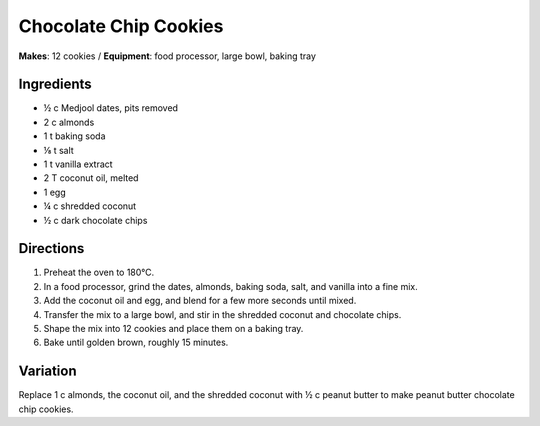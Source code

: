 .. |o| unicode:: U+00B0
    :trim:

Chocolate Chip Cookies
=======================
**Makes**: 12 cookies /
**Equipment**: food processor, large bowl, baking tray


Ingredients
-----------
- ½ c   Medjool dates, pits removed
- 2   c   almonds
- 1   t   baking soda
- ⅛     t   salt
- 1   t   vanilla extract
- 2   T   coconut oil, melted
- 1       egg
- ¼     c   shredded coconut
- ½     c   dark chocolate chips


Directions
----------
#. Preheat the oven to 180 |o| C.
#. In a food processor, grind the dates, almonds, baking soda, salt, and vanilla into a fine mix.
#. Add the coconut oil and egg, and blend for a few more seconds until mixed.
#. Transfer the mix to a large bowl, and stir in the shredded coconut and chocolate chips.
#. Shape the mix into 12 cookies and place them on a baking tray.
#. Bake until golden brown, roughly 15 minutes.


Variation
----------
Replace 1 c almonds, the coconut oil, and the shredded coconut with ½ c peanut butter to make peanut butter chocolate chip cookies.